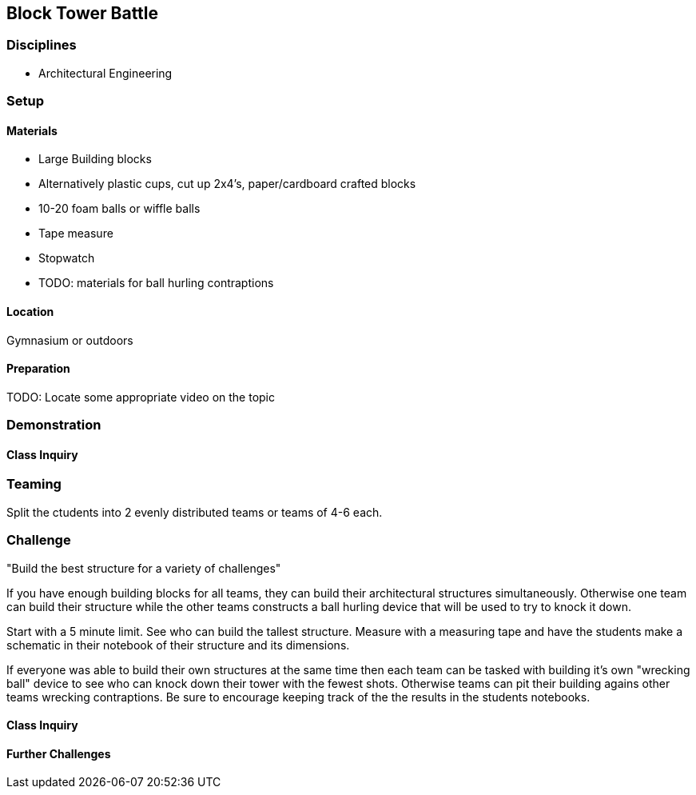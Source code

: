 == Block Tower Battle
=== Disciplines
- Architectural Engineering

=== Setup

==== Materials
- Large Building blocks
  - Alternatively plastic cups, cut up 2x4's, paper/cardboard crafted blocks
- 10-20 foam balls or wiffle balls
- Tape measure
- Stopwatch
- TODO: materials for ball hurling contraptions

==== Location
Gymnasium or outdoors

==== Preparation
TODO: Locate some appropriate video on the topic

=== Demonstration

==== Class Inquiry

=== Teaming
Split the ctudents into 2 evenly distributed teams or teams of 4-6 each.

=== Challenge
"Build the best structure for a variety of challenges"

If you have enough building blocks for all teams, they can build their
architectural structures simultaneously. Otherwise one team can build their
structure while the other teams constructs a ball hurling device that will
be used to try to knock it down.

Start with a 5 minute limit. See who can build the tallest structure.
Measure with a measuring tape and have the students make a schematic in their
notebook of their structure and its dimensions.

If everyone was able to build their own structures at the same time then each
team can be tasked with building it's own "wrecking ball" device to see who
can knock down their tower with the fewest shots. Otherwise teams can pit
their building agains other teams wrecking contraptions. Be sure to encourage
keeping track of the the results in the students notebooks.

==== Class Inquiry

==== Further Challenges

// vim: set syntax=asciidoc:


